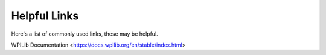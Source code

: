 Helpful Links
=====================

Here's a list of commonly used links, these may be helpful.

WPILib Documentation <https://docs.wpilib.org/en/stable/index.html>